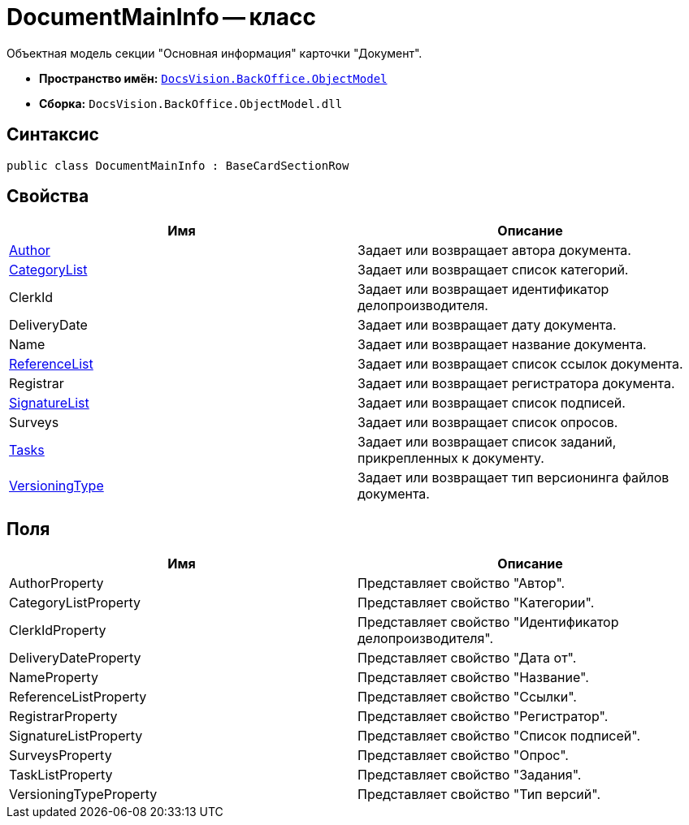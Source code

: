 = DocumentMainInfo -- класс

Объектная модель секции "Основная информация" карточки "Документ".

* *Пространство имён:* `xref:api/DocsVision/Platform/ObjectModel/ObjectModel_NS.adoc[DocsVision.BackOffice.ObjectModel]`
* *Сборка:* `DocsVision.BackOffice.ObjectModel.dll`

== Синтаксис

[source,csharp]
----
public class DocumentMainInfo : BaseCardSectionRow
----

== Свойства

[cols=",",options="header"]
|===
|Имя |Описание
|xref:api/DocsVision/BackOffice/ObjectModel/DocumentMainInfo.Author_PR.adoc[Author] |Задает или возвращает автора документа.
|xref:api/DocsVision/BackOffice/ObjectModel/DocumentMainInfo.CategoryList_PR.adoc[CategoryList] |Задает или возвращает список категорий.
|ClerkId |Задает или возвращает идентификатор делопроизводителя.
|DeliveryDate |Задает или возвращает дату документа.
|Name |Задает или возвращает название документа.
|xref:api/DocsVision/BackOffice/ObjectModel/DocumentMainInfo.ReferenceList_PR.adoc[ReferenceList] |Задает или возвращает список ссылок документа.
|Registrar |Задает или возвращает регистратора документа.
|xref:api/DocsVision/BackOffice/ObjectModel/DocumentMainInfo.SignatureList_PR.adoc[SignatureList] |Задает или возвращает список подписей.
|Surveys |Задает или возвращает список опросов.
|xref:api/DocsVision/BackOffice/ObjectModel/DocumentMainInfo.Tasks_PR.adoc[Tasks] |Задает или возвращает список заданий, прикрепленных к документу.
|xref:api/DocsVision/BackOffice/ObjectModel/DocumentMainInfo.VersioningType_PR.adoc[VersioningType] |Задает или возвращает тип версионинга файлов документа.
|===

== Поля

[cols=",",options="header"]
|===
|Имя |Описание
|AuthorProperty |Представляет свойство "Автор".
|CategoryListProperty |Представляет свойство "Категории".
|ClerkIdProperty |Представляет свойство "Идентификатор делопроизводителя".
|DeliveryDateProperty |Представляет свойство "Дата от".
|NameProperty |Представляет свойство "Название".
|ReferenceListProperty |Представляет свойство "Ссылки".
|RegistrarProperty |Представляет свойство "Регистратор".
|SignatureListProperty |Представляет свойство "Список подписей".
|SurveysProperty |Представляет свойство "Опрос".
|TaskListProperty |Представляет свойство "Задания".
|VersioningTypeProperty |Представляет свойство "Тип версий".
|===
